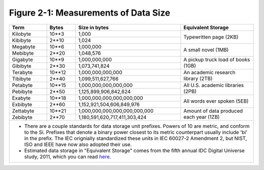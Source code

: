 ***************************************
 Figure 2-1: Measurements of Data Size
***************************************

+---------------+---------+-------------------------------------+----------------------------------------------------+
|   Term        |  Bytes  |    Size in bytes                    |    Equivalent Storage                              |
+===============+=========+=====================================+====================================================+
|   Kilobyte    |  10**3  |    1,000                            |                                                    |
+---------------+---------+-------------------------------------+    Typewritten page (2KB)                          |
|   Kibibyte    |  2**10  |    1,024                            |                                                    |
+---------------+---------+-------------------------------------+----------------------------------------------------+
|   Megabyte    |  10**6  |    1,000,000                        |                                                    |
+---------------+---------+-------------------------------------+    A small novel (1MB)                             |
|   Mebibyte    |  2**20  |    1,048,576                        |                                                    |
+---------------+---------+-------------------------------------+----------------------------------------------------+
|   Gigabyte    |  10**9  |    1,000,000,000                    |                                                    |
+---------------+---------+-------------------------------------+    A pickup truck load of books (1GB)              |
|   Gibibyte    |  2**30  |    1,073,741,824                    |                                                    |
+---------------+---------+-------------------------------------+----------------------------------------------------+
|   Terabyte    | 10**12  |    1,000,000,000,000                |                                                    |
+---------------+---------+-------------------------------------+    An academic research library (2TB)              |
|   Tibibyte    |  2**40  |    1,099,511,627,766                |                                                    |
+---------------+---------+-------------------------------------+----------------------------------------------------+
|   Petabyte    | 10**15  |    1,000,000,000,000,000            |                                                    |
+---------------+---------+-------------------------------------+    All U.S. academic libraries (2PB)               |
|   Pebibyte    |  2**50  |    1,125,899,906,842,624            |                                                    |
+---------------+---------+-------------------------------------+----------------------------------------------------+
|   Exabyte     | 10**18  |    1,000,000,000,000,000,000        |                                                    |
+---------------+---------+-------------------------------------+    All words ever spoken (5EB)                     |
|   Exbibyte    |  2**60  |    1,152,921,504,606,849,976        |                                                    |
+---------------+---------+-------------------------------------+----------------------------------------------------+
|   Zettabyte   | 10**21  |    1,000,000,000,000,000,000,000    |                                                    |
+---------------+---------+-------------------------------------+    Amount of data produced each year (1ZB)         |
|   Zebibyte    |  2**70  |    1,180,591,620,717,411,303,424    |                                                    |
+---------------+---------+-------------------------------------+----------------------------------------------------+
|                                                                                                                    |
|   + There are a couple standards for data storage unit prefixes. Powers of 10 are metric, and conform to the Si.   |
|     Prefixes that denote a binary power closest to its metric counterpart usually include 'bi' in the              |
|     prefix. The IEC orignially standardized these units in IEC 60027-2 Amendment 2, but NIST, ISO and IEEE have    |
|     now also adopted their use.                                                                                    |
|                                                                                                                    |
|   + Estimated data storage in "Equivalent Storage" comes from the fifth annual IDC Digital Universe study,         |
|     2011, which you can read `here <http://bit.ly/ibCBCJ>`_.                                                       |
|                                                                                                                    |
+--------------------------------------------------------------------------------------------------------------------+

